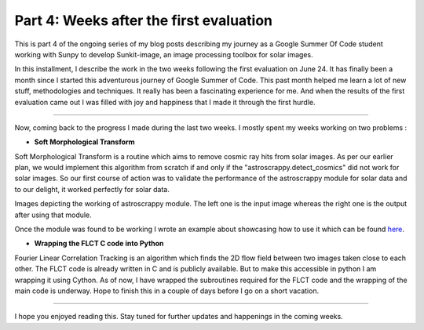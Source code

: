 Part 4: Weeks after the first evaluation
========================================

.. post:: July 7, 2019
   :author: Vatsalya Chaubey
   :tags: GSoC, Sunpy, Sunkit-image
   :category: Google Summer of Code

This is part 4 of the ongoing series of my blog posts describing my
journey as a Google Summer Of Code student working with Sunpy to develop
Sunkit-image, an image processing toolbox for solar images.

|image0|

In this installment, I describe the work in the two weeks following the
first evaluation on June 24. It has finally been a month since I started
this adventurous journey of Google Summer of Code. This past month
helped me learn a lot of new stuff, methodologies and techniques. It
really has been a fascinating experience for me. And when the results of
the first evaluation came out I was filled with joy and happiness that I
made it through the first hurdle.

--------------

Now, coming back to the progress I made during the last two weeks. I
mostly spent my weeks working on two problems :

-  **Soft Morphological Transform**

Soft Morphological Transform is a routine which aims to remove cosmic
ray hits from solar images. As per our earlier plan, we would implement
this algorithm from scratch if and only if the
"astroscrappy.detect_cosmics" did not work for solar images. So our
first course of action was to validate the performance of the
astroscrappy module for solar data and to our delight, it worked
perfectly for solar data.

|image1|

|image2| Images depicting the working of astroscrappy module. The left
one is the input image whereas the right one is the output after using
that module.

Once the module was found to be working I wrote an example about
showcasing how to use it which can be found
`here <https://github.com/sunpy/sunkit-image/pull/35>`__.

-  **Wrapping the FLCT C code into Python**

Fourier Linear Correlation Tracking is an algorithm which finds the 2D
flow field between two images taken close to each other. The FLCT code
is already written in C and is publicly available. But to make this
accessible in python I am wrapping it using Cython. As of now, I have
wrapped the subroutines required for the FLCT code and the wrapping of
the main code is underway. Hope to finish this in a couple of days
before I go on a short vacation.

--------------

I hope you enjoyed reading this. Stay tuned for further updates and
happenings in the coming weeks.

.. |image0| image:: https://cdn-images-1.medium.com/max/1000/0*jYVo2Hd2fjX5ktgS.png
.. |image1| image:: https://cdn-images-1.medium.com/max/1500/1*NLloXogpIcKRFGLeKOa5ow.png
.. |image2| image:: https://cdn-images-1.medium.com/max/1500/1*lz4cZ19aQOz8q9eC7tEXAg.png
